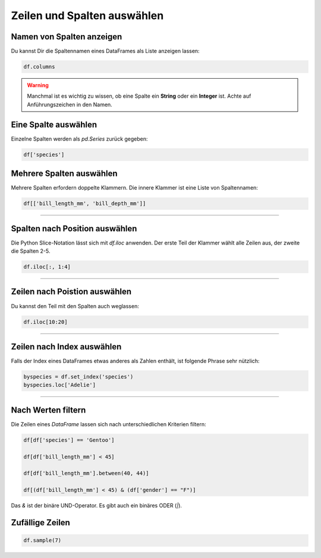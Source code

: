 Zeilen und Spalten auswählen
============================

Namen von Spalten anzeigen
--------------------------

Du kannst Dir die Spaltennamen eines DataFrames als Liste anzeigen lassen:

.. code:: python

   df.columns

.. warning::

   Manchmal ist es wichtig zu wissen, ob eine Spalte ein **String** oder ein **Integer** ist.
   Achte auf Anführungszeichen in den Namen.


Eine Spalte auswählen
---------------------

Einzelne Spalten werden als `pd.Series` zurück gegeben:

.. code:: python

   df['species']


Mehrere Spalten auswählen
-------------------------

Mehrere Spalten erfordern doppelte Klammern.
Die innere Klammer ist eine Liste von Spaltennamen:

.. code:: python

   df[['bill_length_mm', 'bill_depth_mm']]

----

Spalten nach Position auswählen
-------------------------------

Die Python Slice-Notation lässt sich mit `df.iloc` anwenden.
Der erste Teil der Klammer wählt alle Zeilen aus,
der zweite die Spalten 2-5.

.. code:: python

   df.iloc[:, 1:4]

----

Zeilen nach Poistion auswählen
------------------------------

Du kannst den Teil mit den Spalten auch weglassen:

.. code:: python

   df.iloc[10:20]

----

Zeilen nach Index auswählen
---------------------------

Falls der Index eines DataFrames etwas anderes als Zahlen enthält, ist folgende Phrase sehr nützlich:

.. code:: python

   byspecies = df.set_index('species')
   byspecies.loc['Adelie']

----

Nach Werten filtern
---------------

Die Zeilen eines `DataFrame` lassen sich nach unterschiedlichen Kriterien filtern:

.. code:: python

   df[df['species'] == 'Gentoo']

   df[df['bill_length_mm'] < 45]

   df[df['bill_length_mm'].between(40, 44)]

   df[(df['bill_length_mm'] < 45) & (df['gender'] == "F")]

Das `&` ist der binäre UND-Operator. Es gibt auch ein binäres ODER (`|`).


Zufällige Zeilen
----------------

.. code:: python

   df.sample(7)
